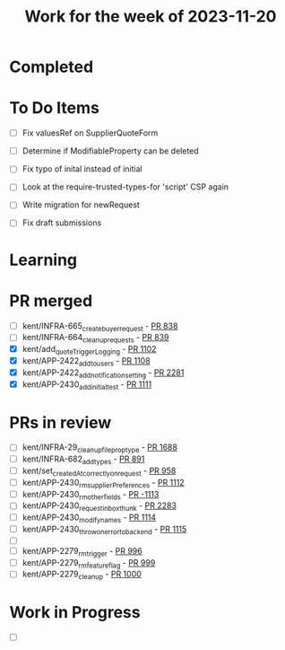 #+TITLE: Work for the week of 2023-11-20

* Completed

* To Do Items
- [ ] Fix valuesRef on SupplierQuoteForm
- [ ] Determine if ModifiableProperty can be deleted
- [ ] Fix typo of inital instead of initial

- [ ] Look at the require-trusted-types-for 'script' CSP again

- [ ] Write migration for newRequest
- [ ] Fix draft submissions

* Learning

* PR merged
- [ ] kent/INFRA-665_create_buyer_request - [[https://github.com/Valdera-Inc/integrated-backend-firebase/pull/838][PR 838]]
- [ ] kent/INFRA-664_cleanup_requests - [[https://github.com/Valdera-Inc/integrated-backend-firebase/pull/839][PR 839]]
- [X] kent/add_quoteTriggerLogging - [[https://github.com/Valdera-Inc/integrated-backend-firebase/pull/1102][PR 1102]]
- [X] kent/APP-2422_add_to_users - [[https://github.com/Valdera-Inc/integrated-backend-firebase/pull/1108][PR 1108]]
- [X] kent/APP-2422_add_notification_setting - [[https://github.com/Valdera-Inc/valdera-web/pull/2281][PR 2281]]
- [X] kent/APP-2430_add_initial_test - [[https://github.com/Valdera-Inc/integrated-backend-firebase/pull/1111][PR 1111]]

* PRs in review
- [ ] kent/INFRA-29_cleanup_file_prop_type - [[https://github.com/Valdera-Inc/valdera-web/pull/1688][PR 1688]]
- [ ] kent/INFRA-682_add_types - [[https://github.com/Valdera-Inc/integrated-backend-firebase/pull/891][PR 891]]
- [ ] kent/set_createdAt_correctly_on_request - [[https://github.com/Valdera-Inc/integrated-backend-firebase/pull/958][PR 958]]
- [ ] kent/APP-2430_rm_supplierPreferences - [[https://github.com/Valdera-Inc/integrated-backend-firebase/pull/1112][PR 1112]]
- [ ] kent/APP-2430_rm_other_fields - [[https://github.com/Valdera-Inc/integrated-backend-firebase/pull/1113][PR -1113]]
- [ ] kent/APP-2430_request_inbox_thunk - [[https://github.com/Valdera-Inc/valdera-web/pull/2283][PR 2283]]
- [ ] kent/APP-2430_modify_names - [[https://github.com/Valdera-Inc/integrated-backend-firebase/pull/1114][PR 1114]]
- [ ] kent/APP-2430_throw_on_error_to_backend - [[https://github.com/Valdera-Inc/integrated-backend-firebase/pull/1115][PR 1115]]
- [ ]
- [ ] kent/APP-2279_rm_trigger - [[https://github.com/Valdera-Inc/integrated-backend-firebase/pull/996][PR 996]]
- [ ] kent/APP-2279_rm_feature_flag - [[https://github.com/Valdera-Inc/integrated-backend-firebase/pull/999][PR 999]]
- [ ] kent/APP-2279_cleanup - [[https://github.com/Valdera-Inc/integrated-backend-firebase/pull/1000][PR 1000]]


* Work in Progress
- [ ]
